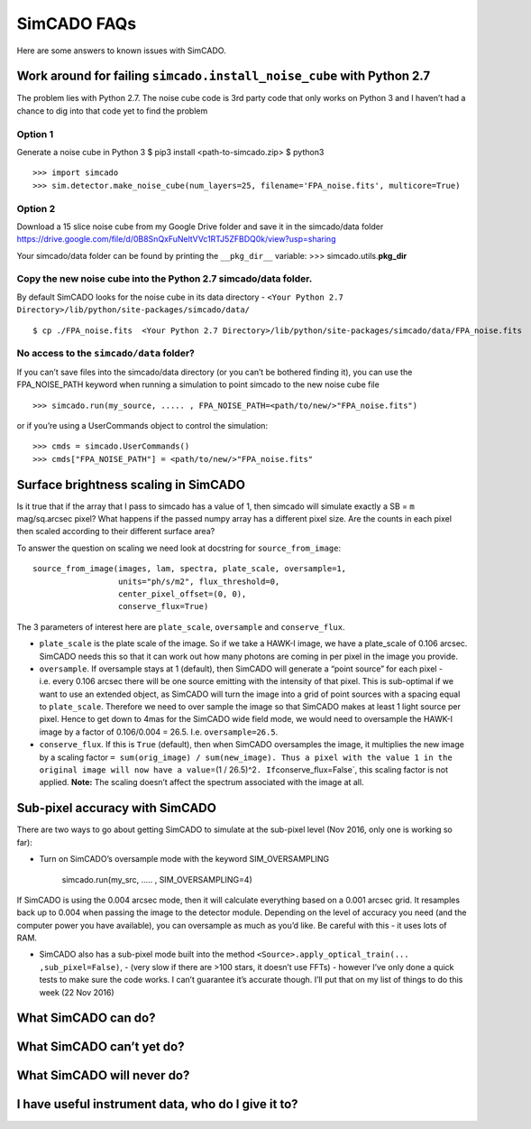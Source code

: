 SimCADO FAQs
============

Here are some answers to known issues with SimCADO.

Work around for failing ``simcado.install_noise_cube`` with Python 2.7
----------------------------------------------------------------------

The problem lies with Python 2.7. The noise cube code is 3rd party code
that only works on Python 3 and I haven’t had a chance to dig into that
code yet to find the problem

Option 1
~~~~~~~~

Generate a noise cube in Python 3 $ pip3 install <path-to-simcado.zip> $
python3

::

    >>> import simcado
    >>> sim.detector.make_noise_cube(num_layers=25, filename='FPA_noise.fits', multicore=True)

Option 2
~~~~~~~~

Download a 15 slice noise cube from my Google Drive folder and save it
in the simcado/data folder
https://drive.google.com/file/d/0B8SnQxFuNeltVVc1RTJ5ZFBDQ0k/view?usp=sharing

Your simcado/data folder can be found by printing the ``__pkg_dir__``
variable: >>> simcado.utils.\ **pkg\_dir**

Copy the new noise cube into the Python 2.7 simcado/data folder.
~~~~~~~~~~~~~~~~~~~~~~~~~~~~~~~~~~~~~~~~~~~~~~~~~~~~~~~~~~~~~~~~

By default SimCADO looks for the noise cube in its data directory -
``<Your Python 2.7 Directory>/lib/python/site-packages/simcado/data/``

::

    $ cp ./FPA_noise.fits  <Your Python 2.7 Directory>/lib/python/site-packages/simcado/data/FPA_noise.fits

No access to the ``simcado/data`` folder?
~~~~~~~~~~~~~~~~~~~~~~~~~~~~~~~~~~~~~~~~~

If you can’t save files into the simcado/data directory (or you can’t be
bothered finding it), you can use the FPA\_NOISE\_PATH keyword when
running a simulation to point simcado to the new noise cube file

::

    >>> simcado.run(my_source, ..... , FPA_NOISE_PATH=<path/to/new/>"FPA_noise.fits")

or if you’re using a UserCommands object to control the simulation:

::

    >>> cmds = simcado.UserCommands()
    >>> cmds["FPA_NOISE_PATH"] = <path/to/new/>"FPA_noise.fits"

Surface brightness scaling in SimCADO
-------------------------------------

Is it true that if the array that I pass to simcado has a value of 1,
then simcado will simulate exactly a SB = ``m`` mag/sq.arcsec pixel?
What happens if the passed numpy array has a different pixel size. Are
the counts in each pixel then scaled according to their different
surface area?

To answer the question on scaling we need look at docstring for
``source_from_image``:

::

    source_from_image(images, lam, spectra, plate_scale, oversample=1,
                      units="ph/s/m2", flux_threshold=0,
                      center_pixel_offset=(0, 0),
                      conserve_flux=True)

The 3 parameters of interest here are ``plate_scale``, ``oversample``
and ``conserve_flux``.

-  ``plate_scale`` is the plate scale of the image. So if we take a
   HAWK-I image, we have a plate\_scale of 0.106 arcsec. SimCADO needs
   this so that it can work out how many photons are coming in per pixel
   in the image you provide.

-  ``oversample``. If oversample stays at 1 (default), then SimCADO will
   generate a “point source” for each pixel - i.e. every 0.106 arcsec
   there will be one source emitting with the intensity of that pixel.
   This is sub-optimal if we want to use an extended object, as SimCADO
   will turn the image into a grid of point sources with a spacing equal
   to ``plate_scale``. Therefore we need to over sample the image so
   that SimCADO makes at least 1 light source per pixel. Hence to get
   down to 4mas for the SimCADO wide field mode, we would need to
   oversample the HAWK-I image by a factor of 0.106/0.004 = 26.5. I.e.
   ``oversample=26.5``.

-  ``conserve_flux``. If this is ``True`` (default), then when SimCADO
   oversamples the image, it multiplies the new image by a scaling
   factor
   ``= sum(orig_image) / sum(new_image). Thus a pixel with the value 1 in the original image will now have a value``\ =(1
   / 26.5)^2\ ``. If``\ conserve\_flux=False\`, this scaling factor is
   not applied. **Note:** The scaling doesn’t affect the spectrum
   associated with the image at all.

Sub-pixel accuracy with SimCADO
-------------------------------

There are two ways to go about getting SimCADO to simulate at the
sub-pixel level (Nov 2016, only one is working so far):

-  Turn on SimCADO’s oversample mode with the keyword SIM\_OVERSAMPLING

               simcado.run(my\_src, ….. , SIM\_OVERSAMPLING=4)

If SimCADO is using the 0.004 arcsec mode, then it will calculate
everything based on a 0.001 arcsec grid. It resamples back up to 0.004
when passing the image to the detector module. Depending on the level of
accuracy you need (and the computer power you have available), you can
oversample as much as you’d like. Be careful with this - it uses lots of
RAM.

-  SimCADO also has a sub-pixel mode built into the method
   ``<Source>.apply_optical_train(... ,sub_pixel=False)``, - (very slow
   if there are >100 stars, it doesn’t use FFTs) - however I’ve only
   done a quick tests to make sure the code works. I can’t guarantee
   it’s accurate though. I’ll put that on my list of things to do this
   week (22 Nov 2016)

What SimCADO can do?
--------------------

What SimCADO can’t yet do?
--------------------------

What SimCADO will never do?
---------------------------

I have useful instrument data, who do I give it to?
---------------------------------------------------
